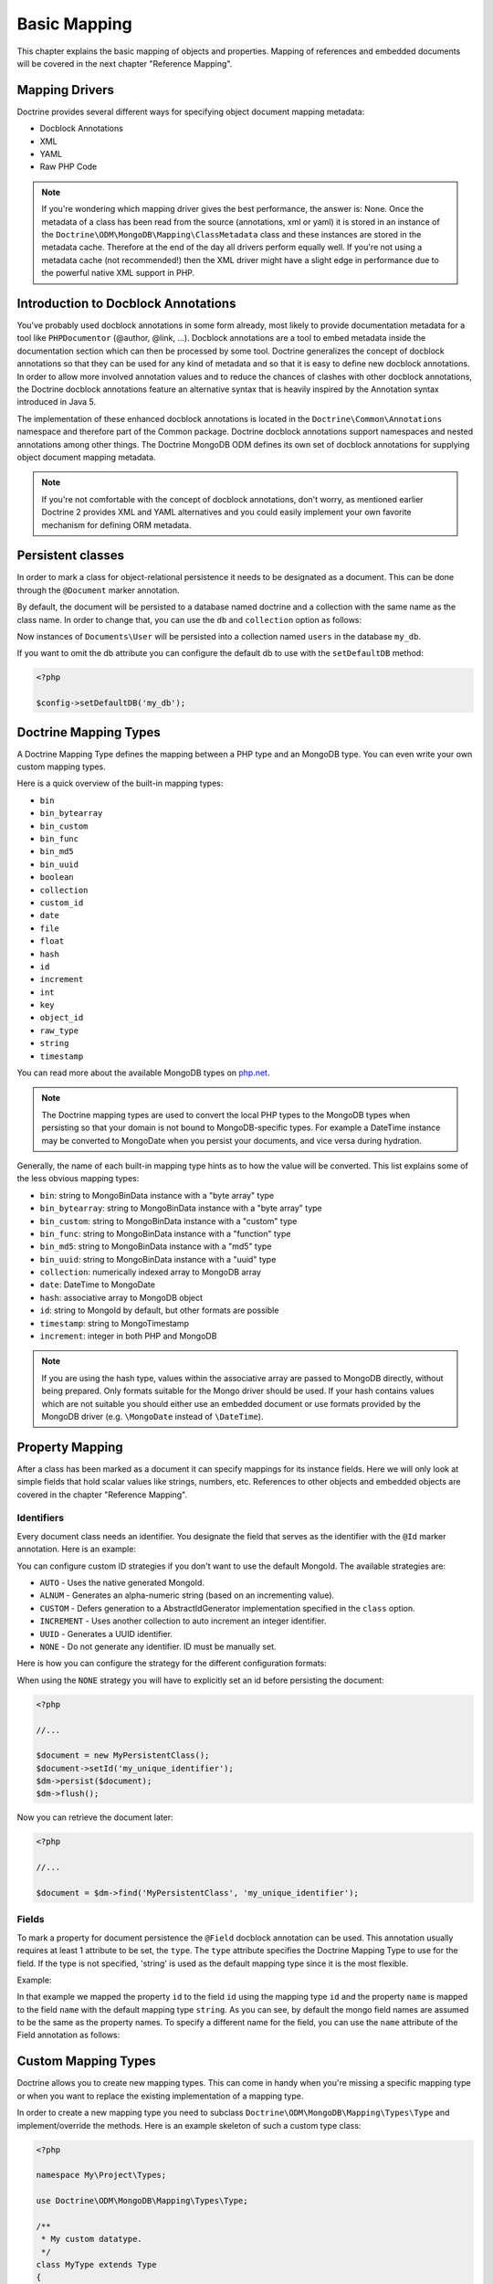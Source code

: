 Basic Mapping
=============

This chapter explains the basic mapping of objects and properties.
Mapping of references and embedded documents will be covered in the
next chapter "Reference Mapping".

Mapping Drivers
---------------

Doctrine provides several different ways for specifying object
document mapping metadata:

-  Docblock Annotations
-  XML
-  YAML
-  Raw PHP Code

.. note::

    If you're wondering which mapping driver gives the best
    performance, the answer is: None. Once the metadata of a class has
    been read from the source (annotations, xml or yaml) it is stored
    in an instance of the
    ``Doctrine\ODM\MongoDB\Mapping\ClassMetadata`` class and these
    instances are stored in the metadata cache. Therefore at the end of
    the day all drivers perform equally well. If you're not using a
    metadata cache (not recommended!) then the XML driver might have a
    slight edge in performance due to the powerful native XML support
    in PHP.

Introduction to Docblock Annotations
------------------------------------

You've probably used docblock annotations in some form already,
most likely to provide documentation metadata for a tool like
``PHPDocumentor`` (@author, @link, ...). Docblock annotations are a
tool to embed metadata inside the documentation section which can
then be processed by some tool. Doctrine generalizes the concept of
docblock annotations so that they can be used for any kind of
metadata and so that it is easy to define new docblock annotations.
In order to allow more involved annotation values and to reduce the
chances of clashes with other docblock annotations, the Doctrine
docblock annotations feature an alternative syntax that is heavily
inspired by the Annotation syntax introduced in Java 5.

The implementation of these enhanced docblock annotations is
located in the ``Doctrine\Common\Annotations`` namespace and
therefore part of the Common package. Doctrine docblock annotations
support namespaces and nested annotations among other things. The
Doctrine MongoDB ODM defines its own set of docblock annotations
for supplying object document mapping metadata.

.. note::

    If you're not comfortable with the concept of docblock
    annotations, don't worry, as mentioned earlier Doctrine 2 provides
    XML and YAML alternatives and you could easily implement your own
    favorite mechanism for defining ORM metadata.

Persistent classes
------------------

In order to mark a class for object-relational persistence it needs
to be designated as a document. This can be done through the
``@Document`` marker annotation.

.. configuration-block::

    .. code-block:: php

        <?php

        namespace Documents;

        /** @Document */
        class User
        {
        }

    .. code-block:: xml

        <?xml version="1.0" encoding="UTF-8"?>
        <doctrine-mongo-mapping xmlns="http://doctrine-project.org/schemas/odm/doctrine-mongo-mapping"
                          xmlns:xsi="http://www.w3.org/2001/XMLSchema-instance"
                          xsi:schemaLocation="http://doctrine-project.org/schemas/odm/doctrine-mongo-mapping
                          http://doctrine-project.org/schemas/odm/doctrine-mongo-mapping.xsd">
            <document name="Documents\User">
            </document>
        </doctrine-mongo-mapping>

    .. code-block:: yaml

        Documents\User:
          type: document

By default, the document will be persisted to a database named
doctrine and a collection with the same name as the class name. In
order to change that, you can use the ``db`` and ``collection``
option as follows:

.. configuration-block::

    .. code-block:: php

        <?php

        namespace Documents;

        /** @Document(db="my_db", collection="users") */
        class User
        {
        }

    .. code-block:: xml

        <?xml version="1.0" encoding="UTF-8"?>
        <doctrine-mongo-mapping xmlns="http://doctrine-project.org/schemas/odm/doctrine-mongo-mapping"
                          xmlns:xsi="http://www.w3.org/2001/XMLSchema-instance"
                          xsi:schemaLocation="http://doctrine-project.org/schemas/odm/doctrine-mongo-mapping
                          http://doctrine-project.org/schemas/odm/doctrine-mongo-mapping.xsd">
            <document name="Documents\User" db="my_db" collection="users">
            </document>
        </doctrine-mongo-mapping>

    .. code-block:: yaml

        Documents\User:
          type: document
          db: my_db
          collection: users

Now instances of ``Documents\User`` will be persisted into a
collection named ``users`` in the database ``my_db``.

If you want to omit the db attribute you can configure the default db
to use with the ``setDefaultDB`` method:

.. code-block:: php

    <?php

    $config->setDefaultDB('my_db');

Doctrine Mapping Types
----------------------

A Doctrine Mapping Type defines the mapping between a PHP type and
an MongoDB type. You can even write your own custom mapping types.

Here is a quick overview of the built-in mapping types:

-  ``bin``
-  ``bin_bytearray``
-  ``bin_custom``
-  ``bin_func``
-  ``bin_md5``
-  ``bin_uuid``
-  ``boolean``
-  ``collection``
-  ``custom_id``
-  ``date``
-  ``file``
-  ``float``
-  ``hash``
-  ``id``
-  ``increment``
-  ``int``
-  ``key``
-  ``object_id``
-  ``raw_type``
-  ``string``
-  ``timestamp``

You can read more about the available MongoDB types on `php.net <http://us.php.net/manual/en/mongo.types.php>`_.

.. note::

    The Doctrine mapping types are used to convert the local PHP types to the MongoDB types
    when persisting so that your domain is not bound to MongoDB-specific types. For example a
    DateTime instance may be converted to MongoDate when you persist your documents, and vice
    versa during hydration.

Generally, the name of each built-in mapping type hints as to how the value will be converted.
This list explains some of the less obvious mapping types:

-  ``bin``: string to MongoBinData instance with a "byte array" type
-  ``bin_bytearray``: string to MongoBinData instance with a "byte array" type
-  ``bin_custom``: string to MongoBinData instance with a "custom" type
-  ``bin_func``: string to MongoBinData instance with a "function" type
-  ``bin_md5``: string to MongoBinData instance with a "md5" type
-  ``bin_uuid``: string to MongoBinData instance with a "uuid" type
-  ``collection``: numerically indexed array to MongoDB array
-  ``date``: DateTime to MongoDate
-  ``hash``: associative array to MongoDB object
-  ``id``: string to MongoId by default, but other formats are possible
-  ``timestamp``: string to MongoTimestamp
-  ``increment``: integer in both PHP and MongoDB

.. note::
    
    If you are using the hash type, values within the associative array are 
    passed to MongoDB directly, without being prepared. Only formats suitable for
    the Mongo driver should be used. If your hash contains values which are not 
    suitable you should either use an embedded document or use formats provided
    by the MongoDB driver (e.g. ``\MongoDate`` instead of ``\DateTime``).

Property Mapping
----------------

After a class has been marked as a document it can specify
mappings for its instance fields. Here we will only look at simple
fields that hold scalar values like strings, numbers, etc.
References to other objects and embedded objects are covered in the
chapter "Reference Mapping".

.. _basic_mapping_identifiers:

Identifiers
~~~~~~~~~~~

Every document class needs an identifier. You designate the field
that serves as the identifier with the ``@Id`` marker annotation.
Here is an example:

.. configuration-block::

    .. code-block:: php

        <?php

        namespace Documents;

        /** @Document */
        class User
        {
            /** @Id */
            private $id;
        }

    .. code-block:: xml

        <?xml version="1.0" encoding="UTF-8"?>
        <doctrine-mongo-mapping xmlns="http://doctrine-project.org/schemas/odm/doctrine-mongo-mapping"
                        xmlns:xsi="http://www.w3.org/2001/XMLSchema-instance"
                        xsi:schemaLocation="http://doctrine-project.org/schemas/odm/doctrine-mongo-mapping
                        http://doctrine-project.org/schemas/odm/doctrine-mongo-mapping.xsd">
          <document name="Documents\User">
                <field fieldName="id" id="true" />
          </document>
        </doctrine-mongo-mapping>

    .. code-block:: yaml

        Documents\User:
          fields:
            id:
              type: id
              id: true

You can configure custom ID strategies if you don't want to use the default MongoId.
The available strategies are:

- ``AUTO`` - Uses the native generated MongoId.
- ``ALNUM`` - Generates an alpha-numeric string (based on an incrementing value).
- ``CUSTOM`` - Defers generation to a AbstractIdGenerator implementation specified in the ``class`` option.
- ``INCREMENT`` - Uses another collection to auto increment an integer identifier.
- ``UUID`` - Generates a UUID identifier.
- ``NONE`` - Do not generate any identifier. ID must be manually set.

Here is how you can configure the strategy for the different configuration formats:

.. configuration-block::

    .. code-block:: php

        <?php

        /** Document */
        class MyPersistentClass
        {
            /** @Id(strategy="NONE") */
            private $id;
    
            public function setId($id)
            {
                $this->id = $id;
            }

            //...
        }

    .. code-block:: xml
    
        <doctrine-mongo-mapping xmlns="http://doctrine-project.org/schemas/odm/doctrine-mongo-mapping"
                                xmlns:xsi="http://www.w3.org/2001/XMLSchema-instance"
                                xsi:schemaLocation="http://doctrine-project.org/schemas/odm/doctrine-mongo-mapping
                                                    http://doctrine-project.org/schemas/odm/doctrine-mongo-mapping.xsd">
    
            <document name="MyPersistentClass" customId="true">
                <field name="id" id="true" strategy="NONE" />
            </document>
        </doctrine-mongo-mapping>
    
    .. code-block:: yaml

        MyPersistentClass:
          customId: true
          fields:
            id:
              id: true
              strategy: NONE

When using the ``NONE`` strategy you will have to explicitly set an id before persisting the document:

.. code-block:: php

    <?php

    //...

    $document = new MyPersistentClass();
    $document->setId('my_unique_identifier');
    $dm->persist($document);
    $dm->flush();

Now you can retrieve the document later:

.. code-block:: php

    <?php

    //...

    $document = $dm->find('MyPersistentClass', 'my_unique_identifier');

Fields
~~~~~~

To mark a property for document persistence the ``@Field`` docblock
annotation can be used. This annotation usually requires at least 1
attribute to be set, the ``type``. The ``type`` attribute specifies
the Doctrine Mapping Type to use for the field. If the type is not
specified, 'string' is used as the default mapping type since it is
the most flexible.

Example:

.. configuration-block::

    .. code-block:: php

        <?php

        namespace Documents;

        /** @Document */
        class User
        {
            // ...

            /** @Field(type="string") */
            private $username;
        }

    .. code-block:: xml

        <?xml version="1.0" encoding="UTF-8"?>
        <doctrine-mongo-mapping xmlns="http://doctrine-project.org/schemas/odm/doctrine-mongo-mapping"
                        xmlns:xsi="http://www.w3.org/2001/XMLSchema-instance"
                        xsi:schemaLocation="http://doctrine-project.org/schemas/odm/doctrine-mongo-mapping
                        http://doctrine-project.org/schemas/odm/doctrine-mongo-mapping.xsd">
          <document name="Documents\User">
                <field fieldName="id" id="true" />
                <field fieldName="username" type="string" />
          </document>
        </doctrine-mongo-mapping>

    .. code-block:: yaml

        Documents\User:
          fields:
            id:
              type: id
              id: true
            username:
              type: string

In that example we mapped the property ``id`` to the field ``id``
using the mapping type ``id`` and the property ``name`` is mapped
to the field ``name`` with the default mapping type ``string``. As
you can see, by default the mongo field names are assumed to be the
same as the property names. To specify a different name for the
field, you can use the ``name`` attribute of the Field annotation
as follows:

.. configuration-block::

    .. code-block:: php

        <?php

        /** @Field(name="db_name") */
        private $name;

    .. code-block:: xml

        <field fieldName="name" name="db_name" />

    -- code-block:: yaml

        name:
          name: db_name

Custom Mapping Types
--------------------

Doctrine allows you to create new mapping types. This can come in
handy when you're missing a specific mapping type or when you want
to replace the existing implementation of a mapping type.

In order to create a new mapping type you need to subclass
``Doctrine\ODM\MongoDB\Mapping\Types\Type`` and implement/override
the methods. Here is an example skeleton of such a custom type
class:

.. code-block:: php

    <?php

    namespace My\Project\Types;

    use Doctrine\ODM\MongoDB\Mapping\Types\Type;

    /**
     * My custom datatype.
     */
    class MyType extends Type
    {
        public function convertToPHPValue($value)
        {
            // Note: this function is only called when your custom type is used
            // as an identifier. For other cases, closureToPHP() will be called.
            return new \DateTime('@' . $value->sec);
        }

        public function closureToPHP()
        {
            // Return the string body of a PHP closure that will receive $value
            // and store the result of a conversion in a $return variable
            return '$return = new \DateTime($value);';
        }

        public function convertToDatabaseValue($value)
        {
            // This is called to convert a PHP value to its Mongo equivalent
            return new \MongoDate($value);
        }
    }

Restrictions to keep in mind:

- 
   If the value of the field is *NULL* the method
   ``convertToDatabaseValue()`` is not called.
- 
   The ``UnitOfWork`` never passes values to the database convert
   method that did not change in the request.

When you have implemented the type you still need to let Doctrine
know about it. This can be achieved through the
``Doctrine\ODM\MongoDB\Mapping\Types#registerType($name, $class)``
method.

Here is an example:

.. code-block:: php

    <?php

    // in bootstrapping code
    
    // ...
    
    use Doctrine\ODM\MongoDB\Types\Type;
    
    // ...
    
    // Register my type
    Type::addType('mytype', 'My\Project\Types\MyType');

As can be seen above, when registering the custom types in the
configuration you specify a unique name for the mapping type and
map that to the corresponding fully qualified class name. Now you
can use your new type in your mapping like this:

.. configuration-block::

    .. code-block:: php

        <?php

        class MyPersistentClass
        {
            /** @Field(type="mytype") */
            private $field;
        }

    .. code-block:: xml

        <field fieldName="field" type="mytype" />

    .. code-block:: yaml

        field:
          type: mytype

Multiple Document Types in a Collection
---------------------------------------

You can easily store multiple types of documents in a single collection. This
requires specifying the same collection name, ``discriminatorField``, and
(optionally) ``discriminatorMap`` mapping options for each class that will share
the collection. Here is an example:

.. code-block:: php

    <?php

    /**
     * @Document(collection="my_documents")
     * @DiscriminatorField("type")
     * @DiscriminatorMap({"article"="Article", "album"="Album"})
     */
    class Article
    {
        // ...
    }
    
    /**
     * @Document(collection="my_documents")
     * @DiscriminatorField("type")
     * @DiscriminatorMap({"article"="Article", "album"="Album"})
     */
    class Album
    {
        // ...
    }

All instances of ``Article`` and ``Album`` will be stored in the
``my_documents`` collection. You can query for the documents of a particular
class just like you normally would and the results will automatically be limited
based on the discriminator value for that class.

If you wish to query for multiple types of documents from the collection, you
may pass an array of document class names when creating a query builder:

.. code-block:: php

    <?php

    $query = $dm->createQuery(array('Article', 'Album'));
    $documents = $query->execute();

The above will return a cursor that will allow you to iterate over all
``Article`` and ``Album`` documents in the collections.
